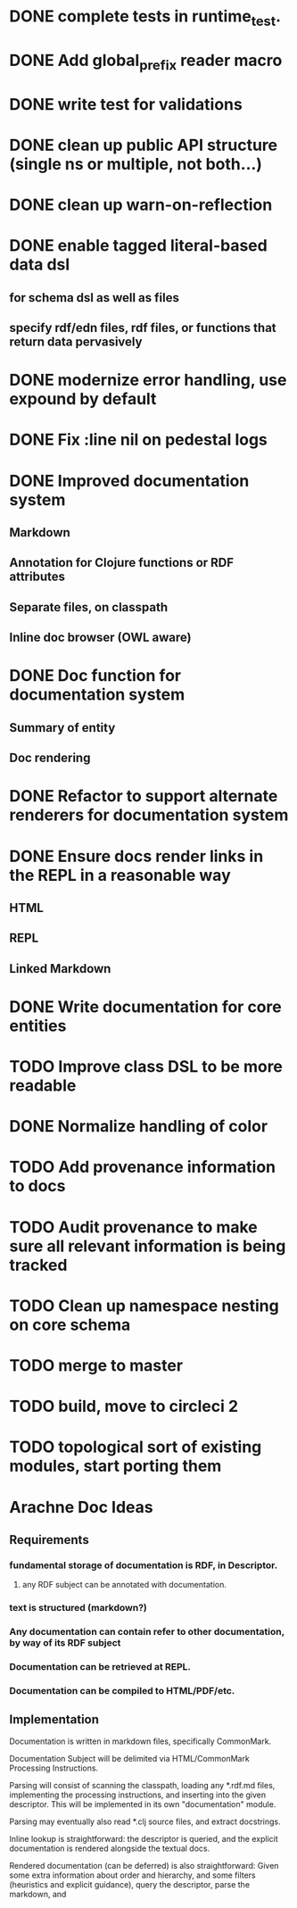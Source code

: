 * DONE complete tests in runtime_test.
* DONE Add global_prefix reader macro
* DONE write test for validations
* DONE clean up public API structure (single ns or multiple, not both...)
* DONE clean up warn-on-reflection
* DONE enable tagged literal-based data dsl
** for schema dsl as well as files
** specify rdf/edn files, rdf files, or functions that return data pervasively
* DONE modernize error handling, use expound by default
* DONE Fix :line nil on pedestal logs
* DONE Improved documentation system
** Markdown
** Annotation for Clojure functions or RDF attributes
** Separate files, on classpath
** Inline doc browser (OWL aware)
* DONE Doc function for documentation system
** Summary of entity
** Doc rendering

* DONE Refactor to support alternate renderers for documentation system
* DONE Ensure docs render links in the REPL in a reasonable way
** HTML
** REPL
** Linked Markdown
* DONE Write documentation for core entities
* TODO Improve class DSL to be more readable
* DONE Normalize handling of color
* TODO Add provenance information to docs
* TODO Audit provenance to make sure all relevant information is being tracked
* TODO Clean up namespace nesting on core schema
* TODO merge to master
* TODO build, move to circleci 2

* TODO topological sort of existing modules, start porting them
* Arachne Doc Ideas
** Requirements
*** fundamental storage of documentation is RDF, in Descriptor.
**** any RDF subject can be annotated with documentation.
*** text is structured (markdown?)
*** Any documentation can contain refer to other documentation, by way of its RDF subject
*** Documentation can be retrieved at REPL.
*** Documentation can be compiled to HTML/PDF/etc.
** Implementation

Documentation is written in markdown files, specifically CommonMark.

Documentation Subject will be delimited via HTML/CommonMark Processing Instructions.

Parsing will consist of scanning the classpath, loading any *.rdf.md
files, implementing the processing instructions, and inserting into
the given descriptor. This will be implemented in its own
"documentation" module.

Parsing may eventually also read *.clj source files, and extract docstrings.

Inline lookup is straightforward: the descriptor is queried, and the
explicit documentation is rendered alongside the textual docs.

Rendered documentation (can be deferred) is also straightforward:
Given some extra information about order and hierarchy, and some
filters (heuristics and explicit guidance), query the descriptor, parse the markdown, and 


